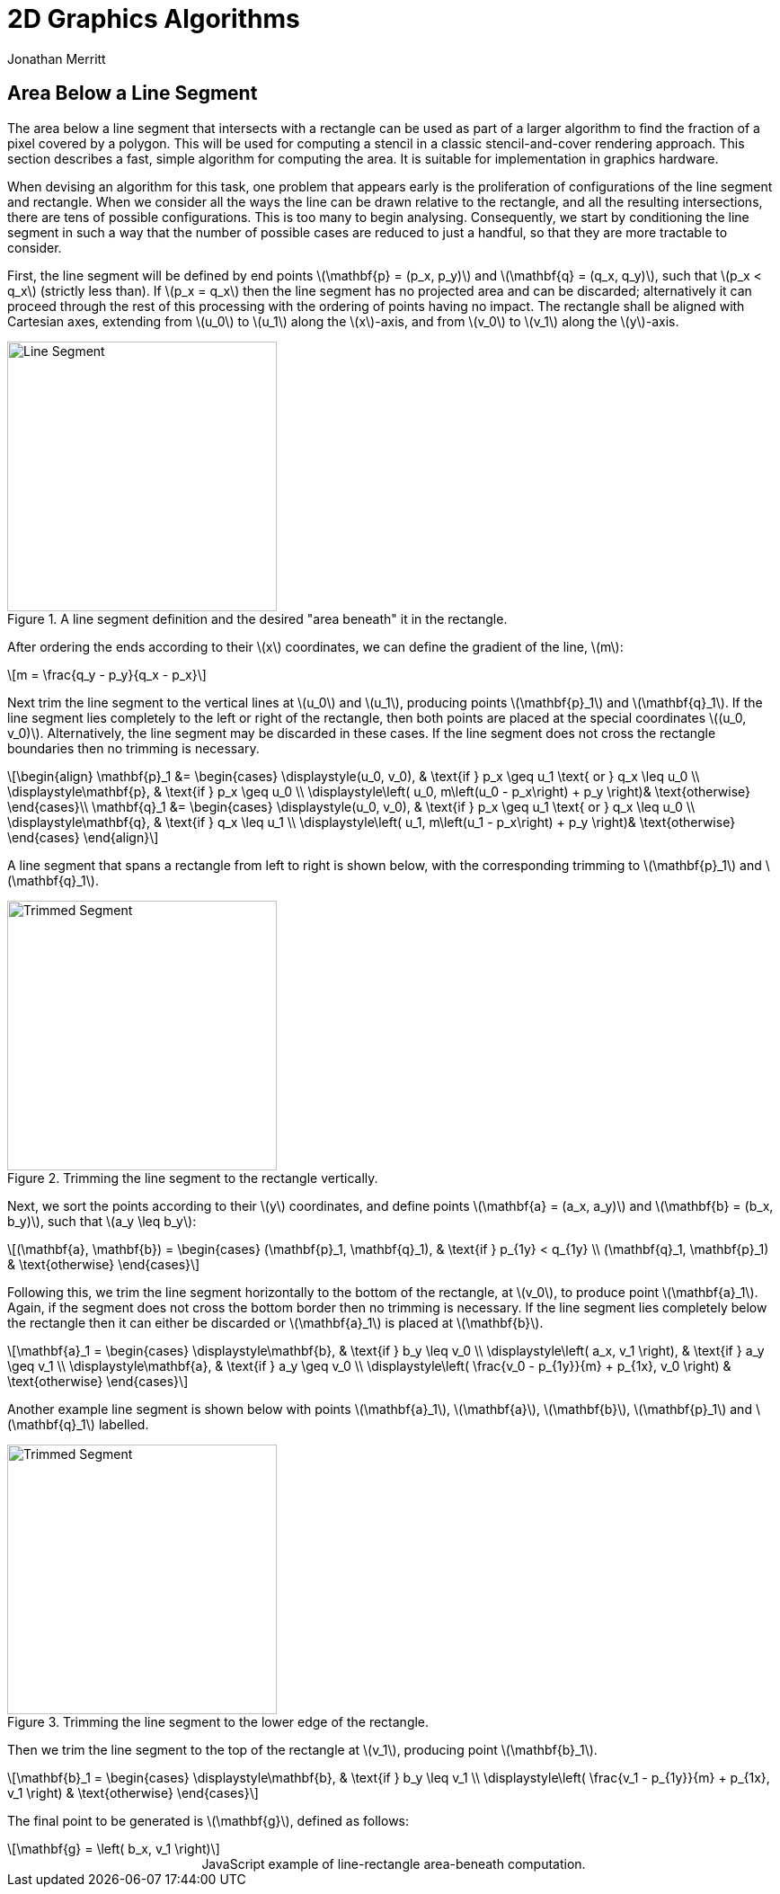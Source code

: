 = 2D Graphics Algorithms
Jonathan Merritt
:stem: latexmath

++++
<script src="js/demo-line-rect.js"></script>
<style>
  .imageblock > .title {
    text-align: inherit;
  }
</style>
++++

== Area Below a Line Segment

The area below a line segment that intersects with a rectangle can be used as
part of a larger algorithm to find the fraction of a pixel covered by a polygon.
This will be used for computing a stencil in a classic stencil-and-cover
rendering approach. This section describes a fast, simple algorithm for
computing the area. It is suitable for implementation in graphics hardware.

When devising an algorithm for this task, one problem that appears early is the
proliferation of configurations of the line segment and rectangle. When we
consider all the ways the line can be drawn relative to the rectangle, and all
the resulting intersections, there are tens of possible configurations. This is
too many to begin analysing. Consequently, we start by conditioning the line
segment in such a way that the number of possible cases are reduced to just a
handful, so that they are more tractable to consider.

First, the line segment will be defined by end points stem:[\mathbf{p} = (p_x,
p_y)] and stem:[\mathbf{q} = (q_x, q_y)], such that stem:[p_x < q_x] (strictly
less than). If stem:[p_x = q_x] then the line segment has no projected area and
can be discarded; alternatively it can proceed through the rest of this
processing with the ordering of points having no impact. The rectangle shall be
aligned with Cartesian axes, extending from stem:[u_0] to stem:[u_1] along the
stem:[x]-axis, and from stem:[v_0] to stem:[v_1] along the stem:[y]-axis.

[#line-seg-definition]
.A line segment definition and the desired "area beneath" it in the rectangle.
image::img/lineSegDefinition.svg[Line Segment,300,align="center"]

After ordering the ends according to their stem:[x] coordinates, we can define
the gradient of the line, stem:[m]:

[stem]
++++
m = \frac{q_y - p_y}{q_x - p_x}
++++

Next trim the line segment to the vertical lines at stem:[u_0] and stem:[u_1],
producing points stem:[\mathbf{p}_1] and stem:[\mathbf{q}_1]. If the line
segment lies completely to the left or right of the rectangle, then both points
are placed at the special coordinates stem:[(u_0, v_0)]. Alternatively, the line
segment may be discarded in these cases. If the line segment does not cross the
rectangle boundaries then no trimming is necessary.

[stem]
++++
\begin{align}
  \mathbf{p}_1 &=
    \begin{cases}
      \displaystyle(u_0, v_0), &
        \text{if } p_x \geq u_1 \text{ or } q_x \leq u_0 \\
      \displaystyle\mathbf{p}, & \text{if } p_x \geq u_0 \\
      \displaystyle\left(
        u_0,
        m\left(u_0 - p_x\right) + p_y
      \right)& \text{otherwise}
    \end{cases}\\
  \mathbf{q}_1 &=
    \begin{cases}
      \displaystyle(u_0, v_0), &
        \text{if } p_x \geq u_1 \text{ or } q_x \leq u_0 \\
      \displaystyle\mathbf{q}, & \text{if } q_x \leq u_1 \\
      \displaystyle\left(
        u_1,
        m\left(u_1 - p_x\right) + p_y
      \right)& \text{otherwise}
    \end{cases}
\end{align}
++++

A line segment that spans a rectangle from left to right is shown below, with
the corresponding trimming to stem:[\mathbf{p}_1] and stem:[\mathbf{q}_1].

[#trim-vertical]
.Trimming the line segment to the rectangle vertically.
image::img/trimVertical.svg[Trimmed Segment,300,align="center"]

Next, we sort the points according to their stem:[y] coordinates, and define
points stem:[\mathbf{a} = (a_x, a_y)] and stem:[\mathbf{b} = (b_x, b_y)], such
that stem:[a_y \leq b_y]:

[stem]
++++
(\mathbf{a}, \mathbf{b}) =
  \begin{cases}
    (\mathbf{p}_1, \mathbf{q}_1), & \text{if } p_{1y} < q_{1y} \\
    (\mathbf{q}_1, \mathbf{p}_1) & \text{otherwise}
  \end{cases}
++++

Following this, we trim the line segment horizontally to the bottom of the
rectangle, at stem:[v_0], to produce point stem:[\mathbf{a}_1]. Again, if the
segment does not cross the bottom border then no trimming is necessary. If the
line segment lies completely below the rectangle then it can either be discarded
or stem:[\mathbf{a}_1] is placed at stem:[\mathbf{b}].

[stem]
++++
\mathbf{a}_1 =
  \begin{cases}
    \displaystyle\mathbf{b}, & \text{if } b_y \leq v_0 \\
    \displaystyle\left(
      a_x, v_1
    \right), & \text{if } a_y \geq v_1 \\
    \displaystyle\mathbf{a}, & \text{if } a_y \geq v_0 \\
    \displaystyle\left(
      \frac{v_0 - p_{1y}}{m} + p_{1x}, v_0
    \right) & \text{otherwise}
  \end{cases}
++++

Another example line segment is shown below with points stem:[\mathbf{a}_1],
stem:[\mathbf{a}], stem:[\mathbf{b}], stem:[\mathbf{p}_1] and
stem:[\mathbf{q}_1] labelled.

[#trim-horizontal]
.Trimming the line segment to the lower edge of the rectangle.
image::img/trimHorizontal.svg[Trimmed Segment,300,align="center"]

Then we trim the line segment to the top of the rectangle at stem:[v_1],
producing point stem:[\mathbf{b}_1].

[stem]
++++
\mathbf{b}_1 =
  \begin{cases}
    \displaystyle\mathbf{b}, & \text{if } b_y \leq v_1 \\
    \displaystyle\left(
      \frac{v_1 - p_{1y}}{m} + p_{1x}, v_1
    \right) & \text{otherwise}
  \end{cases}
++++

The final point to be generated is stem:[\mathbf{g}], defined as follows:

[stem]
++++
\mathbf{g} =
  \left(
    b_x, v_1
  \right)
++++

++++
<center>
<canvas id="demo-line-rect" width="400" height="400">
  JavaScript example of line-rectangle area-beneath computation.
</canvas>
</center>
++++
